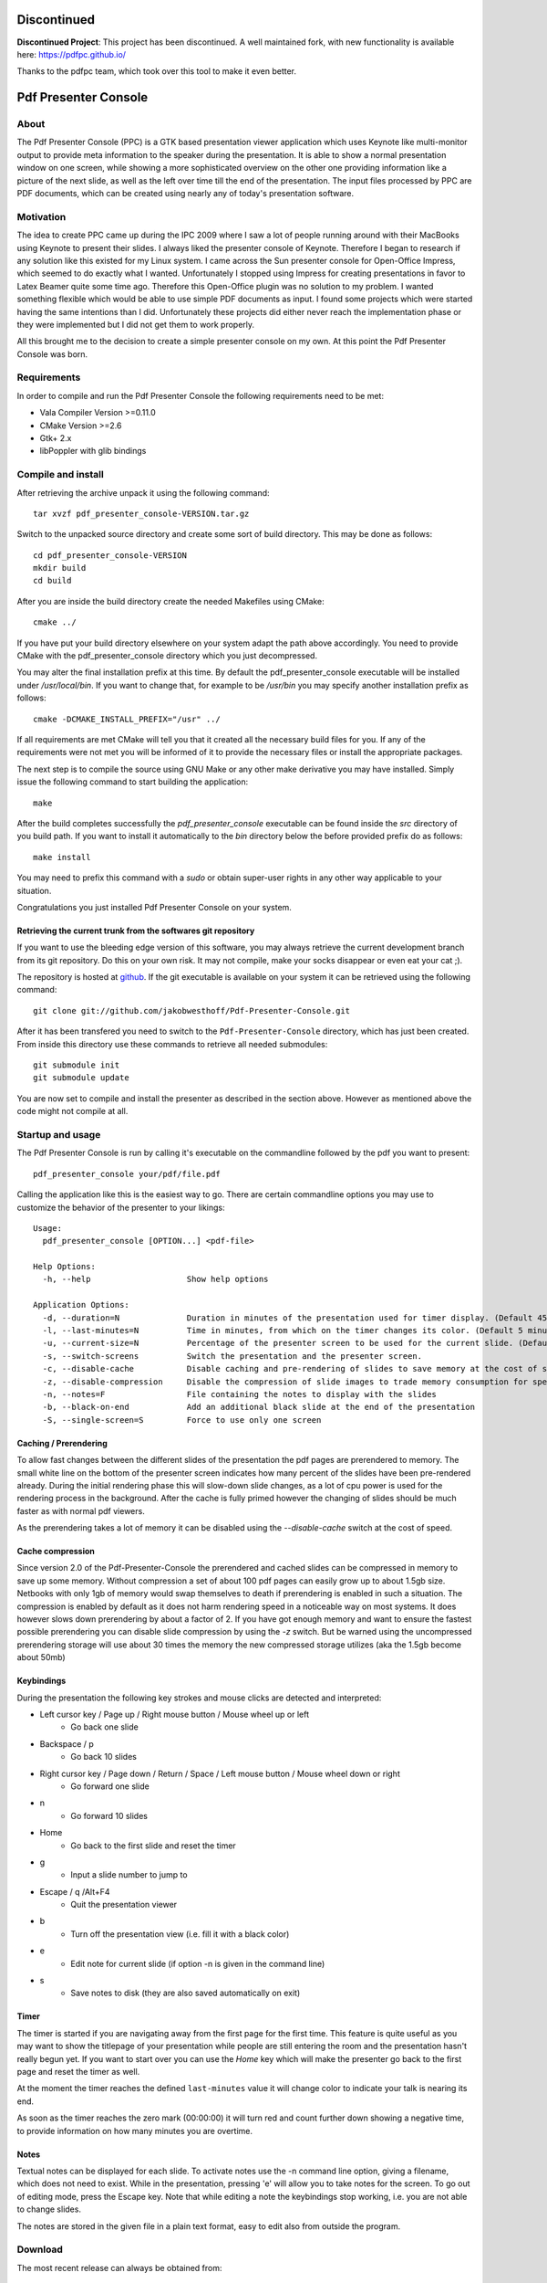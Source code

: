 ============
Discontinued
============

**Discontinued Project**: This project has been discontinued. A well maintained fork, with new functionality is available here: https://pdfpc.github.io/

Thanks to the pdfpc team, which took over this tool to make it even better.

=====================
Pdf Presenter Console
=====================

About
=====

The Pdf Presenter Console (PPC) is a GTK based presentation viewer application
which uses Keynote like multi-monitor output to provide meta information to the
speaker during the presentation. It is able to show a normal presentation
window on one screen, while showing a more sophisticated overview on the other
one providing information like a picture of the next slide, as well as the left
over time till the end of the presentation. The input files processed by PPC
are PDF documents, which can be created using nearly any of today's presentation
software.

Motivation
==========

The idea to create PPC came up during the IPC 2009 where I saw a lot of people
running around with their MacBooks using Keynote to present their slides. I
always liked the presenter console of Keynote. Therefore I began to research if
any solution like this existed for my Linux system. I came across the Sun
presenter console for Open-Office Impress, which seemed to do exactly what I
wanted. Unfortunately I stopped using Impress for creating presentations in
favor to Latex Beamer quite some time ago. Therefore this Open-Office plugin was
no solution to my problem. I wanted something flexible which would be able to
use simple PDF documents as input. I found some projects which were started
having the same intentions than I did. Unfortunately these projects did either
never reach the implementation phase or they were implemented but I did not get
them to work properly. 

All this brought me to the decision to create a simple presenter console on my
own. At this point the Pdf Presenter Console was born.

Requirements
============

In order to compile and run the Pdf Presenter Console the following
requirements need to be met:

- Vala Compiler Version >=0.11.0
- CMake Version >=2.6
- Gtk+ 2.x
- libPoppler with glib bindings

Compile and install
===================

After retrieving the archive unpack it using the following command::

    tar xvzf pdf_presenter_console-VERSION.tar.gz

Switch to the unpacked source directory and create some sort of build
directory. This may be done as follows::

    cd pdf_presenter_console-VERSION
    mkdir build
    cd build

After you are inside the build directory create the needed Makefiles using
CMake::

    cmake ../

If you have put your build directory elsewhere on your system adapt the path
above accordingly. You need to provide CMake with the pdf_presenter_console
directory which you just decompressed.

You may alter the final installation prefix at this time. By default the
pdf_presenter_console executable will be installed under */usr/local/bin*. If
you want to change that, for example to be */usr/bin* you may specify another
installation prefix as follows::

    cmake -DCMAKE_INSTALL_PREFIX="/usr" ../

If all requirements are met CMake will tell you that it created all the
necessary build files for you. If any of the requirements were not met you
will be informed of it to provide the necessary files or install the
appropriate packages.

The next step is to compile the source using GNU Make or any other make
derivative you may have installed. Simply issue the following command to start
building the application::

    make

After the build completes successfully the *pdf_presenter_console* executable
can be found inside the *src* directory of you build path. If you want to
install it automatically to the *bin* directory below the before provided
prefix do as follows::

    make install

You may need to prefix this command with a *sudo* or obtain super-user rights
in any other way applicable to your situation.

Congratulations you just installed Pdf Presenter Console on your system.


Retrieving the current trunk from the softwares git repository
--------------------------------------------------------------

If you want to use the bleeding edge version of this software, you may always
retrieve the current development branch from its git repository. Do this on
your own risk. It may not compile, make your socks disappear or even eat your
cat ;).

The repository is hosted at github__. If the git executable is available on
your system it can be retrieved using the following command::

    git clone git://github.com/jakobwesthoff/Pdf-Presenter-Console.git

After it has been transfered you need to switch to the
``Pdf-Presenter-Console`` directory, which has just been created. From inside
this directory use these commands to retrieve all needed submodules::

    git submodule init
    git submodule update

You are now set to compile and install the presenter as described in the
section above. However as mentioned above the code might not compile at all.


__ http://github.com/jakobwesthoff/Pdf-Presenter-Console


Startup and usage
=================

The Pdf Presenter Console is run by calling it's executable on the commandline
followed by the pdf you want to present::

    pdf_presenter_console your/pdf/file.pdf

Calling the application like this is the easiest way to go. There are certain
commandline options you may use to customize the behavior of the presenter to
your likings::

    Usage:
      pdf_presenter_console [OPTION...] <pdf-file>

    Help Options:
      -h, --help                    Show help options

    Application Options:
      -d, --duration=N              Duration in minutes of the presentation used for timer display. (Default 45 minutes)
      -l, --last-minutes=N          Time in minutes, from which on the timer changes its color. (Default 5 minutes)
      -u, --current-size=N          Percentage of the presenter screen to be used for the current slide. (Default 60)
      -s, --switch-screens          Switch the presentation and the presenter screen.
      -c, --disable-cache           Disable caching and pre-rendering of slides to save memory at the cost of speed.
      -z, --disable-compression     Disable the compression of slide images to trade memory consumption for speed. (Avg. factor 30)
      -n, --notes=F                 File containing the notes to display with the slides
      -b, --black-on-end            Add an additional black slide at the end of the presentation
      -S, --single-screen=S         Force to use only one screen

Caching / Prerendering
----------------------

To allow fast changes between the different slides of the presentation the pdf
pages are prerendered to memory. The small white line on the bottom of the
presenter screen indicates how many percent of the slides have been
pre-rendered already. During the initial rendering phase this will slow-down
slide changes, as a lot of cpu power is used for the rendering process in the
background. After the cache is fully primed however the changing of slides
should be much faster as with normal pdf viewers.

As the prerendering takes a lot of memory it can be disabled using the
*--disable-cache* switch at the cost of speed.


Cache compression
-----------------

Since version 2.0 of the Pdf-Presenter-Console the prerendered and cached
slides can be compressed in memory to save up some memory. Without compression
a set of about 100 pdf pages can easily grow up to about 1.5gb size. Netbooks
with only 1gb of memory would swap themselves to death if prerendering is
enabled in such a situation. The compression is enabled by default as it does
not harm rendering speed in a noticeable way on most systems. It does however
slows down prerendering by about a factor of 2. If you have got enough memory
and want to ensure the fastest possible prerendering you can disable slide
compression by using the *-z* switch. But be warned using the uncompressed
prerendering storage will use about 30 times the memory the new compressed
storage utilizes (aka the 1.5gb become about 50mb)


Keybindings
-----------

During the presentation the following key strokes and mouse clicks are detected
and interpreted:

- Left cursor key / Page up / Right mouse button / Mouse wheel up or left
    - Go back one slide
- Backspace / p
    - Go back 10 slides
- Right cursor key / Page down / Return / Space / Left mouse button / Mouse wheel down or right
    - Go forward one slide
- n
    - Go forward 10 slides
- Home
    - Go back to the first slide and reset the timer
- g
    - Input a slide number to jump to
- Escape / q /Alt+F4
    - Quit the presentation viewer
- b
    - Turn off the presentation view (i.e. fill it with a black color)
- e
    - Edit note for current slide (if option -n is given in the command line)
- s
    - Save notes to disk (they are also saved automatically on exit)

Timer
-----

The timer is started if you are navigating away from the first page for the
first time. This feature is quite useful as you may want to show the titlepage
of your presentation while people are still entering the room and the
presentation hasn't really begun yet. If you want to start over you can use the
*Home* key which will make the presenter go back to the first page and reset
the timer as well.

At the moment the timer reaches the defined ``last-minutes`` value it will
change color to indicate your talk is nearing its end.

As soon as the timer reaches the zero mark (00:00:00) it will turn red and
count further down showing a negative time, to provide information on how many
minutes you are overtime.

Notes
-----

Textual notes can be displayed for each slide. To activate notes use the -n
command line option, giving a filename, which does not need to exist. While in
the presentation, pressing 'e' will allow you to take notes for the screen.
To go out of editing mode, press the Escape key. Note that while editing a note
the keybindings stop working, i.e. you are not able to change slides.

The notes are stored in the given file in a plain text format, easy to edit
also from outside the program.

Download
========

The most recent release can always be obtained from:

    http://westhoffswelt.de

The latest and bleeding edge development version can be obtained by checking
out the development git repository using the following command::

    $ git clone git://github.com/jakobwesthoff/Pdf-Presenter-Console.git

The trunk version is not guaranteed to build or be working correctly. So be
warned if you use it. 


Contact
=======

Every comment or idea for a future version of this presenter is welcome. Just
send a mail to jakob@westhoffswelt.de. 

Other ways of contact can be retrieved through visiting

    http://westhoffswelt.de



..
   Local Variables:
   mode: rst
   fill-column: 79
   End: 
   vim: et syn=rst tw=79
